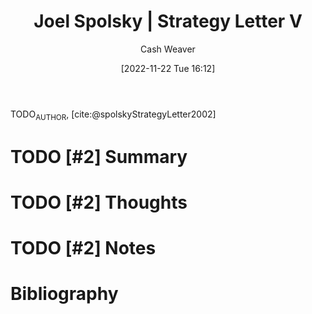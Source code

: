 :PROPERTIES:
:ROAM_REFS: [cite:@spolskyStrategyLetter2002]
:ID:       263162f4-8b17-409b-9439-11a9ea7a372e
:LAST_MODIFIED: [2023-09-05 Tue 20:20]
:END:
#+title: Joel Spolsky | Strategy Letter V
#+hugo_custom_front_matter: :slug "263162f4-8b17-409b-9439-11a9ea7a372e"
#+author: Cash Weaver
#+date: [2022-11-22 Tue 16:12]
#+filetags: :hastodo:reference:

TODO_AUTHOR, [cite:@spolskyStrategyLetter2002]

* TODO [#2] Summary
* TODO [#2] Thoughts
* TODO [#2] Notes
* TODO [#2] Flashcards :noexport:
* Bibliography
#+print_bibliography:
